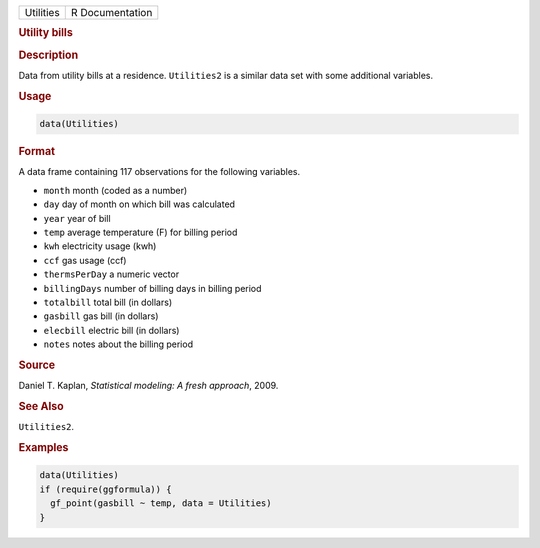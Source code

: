 .. container::

   ========= ===============
   Utilities R Documentation
   ========= ===============

   .. rubric:: Utility bills
      :name: Utilities

   .. rubric:: Description
      :name: description

   Data from utility bills at a residence. ``Utilities2`` is a similar
   data set with some additional variables.

   .. rubric:: Usage
      :name: usage

   .. code:: R

      data(Utilities)

   .. rubric:: Format
      :name: format

   A data frame containing 117 observations for the following variables.

   -  ``month`` month (coded as a number)

   -  ``day`` day of month on which bill was calculated

   -  ``year`` year of bill

   -  ``temp`` average temperature (F) for billing period

   -  ``kwh`` electricity usage (kwh)

   -  ``ccf`` gas usage (ccf)

   -  ``thermsPerDay`` a numeric vector

   -  ``billingDays`` number of billing days in billing period

   -  ``totalbill`` total bill (in dollars)

   -  ``gasbill`` gas bill (in dollars)

   -  ``elecbill`` electric bill (in dollars)

   -  ``notes`` notes about the billing period

   .. rubric:: Source
      :name: source

   Daniel T. Kaplan, *Statistical modeling: A fresh approach*, 2009.

   .. rubric:: See Also
      :name: see-also

   ``Utilities2``.

   .. rubric:: Examples
      :name: examples

   .. code:: R

      data(Utilities)
      if (require(ggformula)) {
        gf_point(gasbill ~ temp, data = Utilities)
      }
